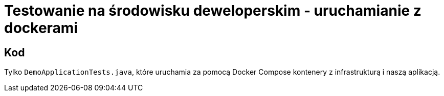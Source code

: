 = Testowanie na środowisku deweloperskim - uruchamianie z dockerami

== Kod

Tylko `DemoApplicationTests.java`, które uruchamia za pomocą Docker Compose kontenery z infrastrukturą i naszą aplikacją.